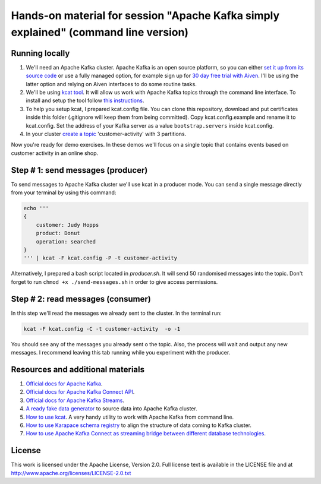Hands-on material for session "Apache Kafka simply explained" (command line version)
====================================================================================

Running locally
---------------

1. We'll need an Apache Kafka cluster. Apache Kafka is an open source platform, so you can either `set it up from its source code <https://kafka.apache.org/quickstart#quickstart_download>`_ or use a fully managed option, for example sign up for  `30 day free trial with Aiven <https://aiven.io/kafka>`_. I'll be using the latter option and relying on Aiven interfaces to do some routine tasks.

2. We'll be using `kcat tool <https://github.com/edenhill/kcat>`_. It will allow us work with Apache Kafka topics through the command line interface. To install and setup the tool follow `this instructions <https://developer.aiven.io/docs/products/kafka/howto/kcat>`_.

3. To help you setup kcat, I prepared kcat.config file. You can clone this repository, download and put certificates inside this folder (.gitignore will keep them from being committed). Copy kcat.config.example and rename it to kcat.config. Set the address of your Kafka server as a value ``bootstrap.servers`` inside kcat.config.

4. In your cluster `create a topic <https://developer.aiven.io/docs/products/kafka/howto/create-topic.html>`_ 'customer-activity' with 3 partitions.

Now you're ready for demo exercises. In these demos we'll focus on a single topic that contains events based on customer activity in an online shop.

Step # 1: send messages (producer)
----------------------------------

To send messages to Apache Kafka cluster we'll use kcat in a producer mode. You can send a single message directly from your terminal by using this command:

.. code::

    echo '''
    {
        customer: Judy Hopps
        product: Donut
        operation: searched
    }
    ''' | kcat -F kcat.config -P -t customer-activity

Alternatively, I prepared a bash script located in `producer.sh`. It will send 50 randomised messages into the topic. Don't forget to run ``chmod +x ./send-messages.sh`` in order to give access permissions.



Step # 2: read messages (consumer)
----------------------------------

In this step we'll read the messages we already sent to the cluster.
In the terminal run:

.. code::

    kcat -F kcat.config -C -t customer-activity  -o -1

You should see any of the messages you already sent o the topic. Also, the process will wait and output any new messages. I recommend leaving this tab running while you experiment with the producer.

Resources and additional materials
----------------------------------
#. `Official docs for Apache Kafka <https://kafka.apache.org/>`_.
#. `Official docs for Apache Kafka Connect API <https://kafka.apache.org/documentation/#connect>`_.
#. `Official docs for Apache Kafka Streams <https://kafka.apache.org/documentation/streams/>`_.
#. `A ready fake data generator <https://developer.aiven.io/docs/products/kafka/howto/fake-sample-data.html>`_ to source data into Apache Kafka cluster.
#. `How to use kcat <https://developer.aiven.io/docs/products/kafka/howto/kcat.html>`_. A very handy utility to work with Apache Kafka from command line.
#. `How to use Karapace schema registry <https://aiven.io/blog/what-is-karapace>`_ to align the structure of data coming to Kafka cluster.
#. `How to use Apache Kafka Connect as streaming bridge between different database technologies <https://aiven.io/blog/db-technology-migration-with-apache-kafka-and-kafka-connect>`_.

License
-------

This work is licensed under the Apache License, Version 2.0. Full license text is available in the LICENSE file and at http://www.apache.org/licenses/LICENSE-2.0.txt